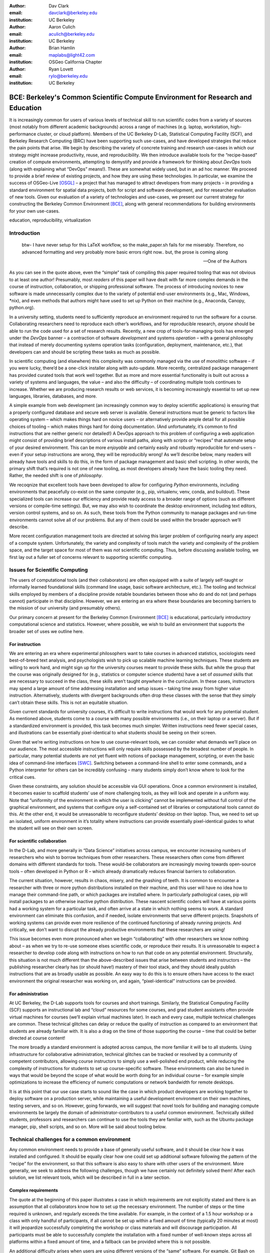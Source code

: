 ﻿:author: Dav Clark
:email: davclark@berkeley.edu
:institution: UC Berkeley

:author: Aaron Culich
:email: aculich@berkeley.edu
:institution: UC Berkeley

:author: Brian Hamlin
:email: maplabs@light42.com
:institution: OSGeo California Chapter

:author: Ryan Lovett
:email: rylo@berkeley.edu
:institution: UC Berkeley


--------------------------------------------------------------------------------
BCE: Berkeley's Common Scientific Compute Environment for Research and Education
--------------------------------------------------------------------------------

.. class:: abstract

It is increasingly common for users of various levels of technical skill to run scientific codes from a variety of sources (most notably from different academic backgrounds) across a range of machines (e.g. laptop, workstation, high-performance cluster, or cloud platform). 
Members of the UC
Berkeley D-Lab, Statistical Computing Facility (SCF), and Berkeley Research
Computing (BRC) have been supporting such use-cases, and have developed strategies that reduce the pain points that arise.
We begin by describing the variety of concrete training and research use-cases in which
our strategy might increase productivity, reuse, and reproducibility.
We then introduce available tools for the “recipe-based” creation of compute environments, attempting to demystify and provide a framework for thinking about *DevOps* tools (along with explaining what “DevOps” means!). These are somewhat widely used, but in an ad hoc manner.
We proceed to provide a brief review of existing projects, and how they are using these technologies.
In particular, we examine the success of OSGeo-Live [OSGL]_ – a project that has managed to attract developers from many projects – in providing a standard environment for spatial data projects, both for script and software development, and for researcher evaluation of new tools.
Given our evaluation of a variety of technologies and
use-cases, we present our current strategy for constructing the Berkeley Common Environment [BCE]_, along with general recommendations for building environments for your own use-cases.

.. class:: keywords

   education, reproducibility, virtualization

Introduction
------------

  btw- I have never setup for this LaTeX workflow, so the make_paper.sh
  fails for me miserably. Therefore, no advanced formatting and very probably
  more basic errors right now.. but, the prose is coming along

  --One of the Authors

As you can see in the quote above, even the “simple” task of compiling this paper required tooling that was not obvious to at least one author! Presumably, most *readers* of this paper will have dealt with far more complex demands in the course of instruction, collaboration, or shipping professional software. The process of introducing novices to new software is made unnecessarily complex due to the variety of potential end-user environments (e.g., Mac, Windows, \*nix), and even methods that authors might have used to set up Python on their machine (e.g., Anaconda, Canopy, python.org).

In a university setting, students need to sufficiently reproduce an environment required to run the software for a course. Collaborating researchers need to reproduce each other’s workflows, and for reproducible research, *anyone* should be able to run the code used for a set of research results. 
Recently, a new crop of tools-for-managing-tools has emerged under the *DevOps* banner – a contraction of software *development* and systems *operation* – with a general philosophy that instead of merely documenting systems operation tasks (configuration, deployment, maintenance, etc.), that developers can and should be scripting these tasks as much as possible. 

In scientific computing (and elsewhere) this complexity was commonly managed via the use of monolithic software – if you were lucky, there’d be a one-click installer along with auto-update. More recently, centralized package management has provided curated tools that work well together. But as more and more essential functionality is built out across a variety of systems and languages, the value – and also the difficulty – of coordinating multiple tools continues to increase. Whether we are producing research results or web services, it is becoming increasingly essential to set up new languages, libraries, databases, and more.

A simple example from web development (an increasingly common way to deploy
scientific applications) is ensuring that a properly configured database and
secure web server is available. General instructions must be
generic to factors like operating system – which makes things hard on novice users – or
alternatively provide ample detail for all possible choices of tooling – which
makes things hard for doing documentation. (And unfortunately, it’s common to
find instructions that are neither generic nor detailed!) A DevOps approach to
this problem of configuring a web application might consist of providing brief
descriptions of various install paths, along with *scripts* or “recipes” that
automate setup of your desired environment. This can be more *enjoyable* and certainly
easily and robustly reproducible for end-users – even if your setup instructions are wrong, they
will be reproducibly wrong!  As we’ll describe below, many readers will already
have tools and skills to do this, in the form of package management and basic
shell scripting. In other words, the primary shift that’s required is not one of
new tooling, as most developers already have the basic tooling they need.
Rather, the needed shift is one of *philosophy*.

We recoqnize that excellent tools have been developed to allow for
configuring *Python* environments, including environments that peacefully co-exist
on the same computer (e.g., pip, virtualenv, venv, conda, and buildout). These
specialized tools can increase our efficiency and provide ready access to a
broader range of options (such as different versions or compile-time settings).
But, we may also wish to coordinate the desktop
environment, including text editors, version control systems, and so on. As
such, these tools from the Python community to manage packages and run-time
environments cannot solve all of our problems. But any of them could be used
within the broader approach we’ll describe.

More recent configuration management tools are directed at solving this larger problem of configuring nearly any aspect of a compute system. Unfortunately, the variety and complexity of tools match the variety and complexity of the problem space, and the target space for most of them was *not* scientific computing. Thus, before discussing available tooling, we first lay out a fuller set of concerns relevant to supporting scientific computing.

Issues for Scientific Computing
-------------------------------

The users of computational tools (and their collaborators) are often equipped with a suite of largely self-taught or informally learned foundational skills (command line usage, basic software architecture, etc.). The tooling and technical skills employed by members of a discipline provide notable boundaries between those who do and do not (and perhaps cannot) participate in that discipline. However, we are entering an era where these boundaries are becoming barriers to the mission of our university (and presumably others).

Our primary concern at present for the Berkeley Common Environment [BCE]_ is educational, particularly introductory computational science and statistics. However, where possible, we wish to build an environment that supports the broader set of uses we outline here.

For instruction
^^^^^^^^^^^^^^^

We are entering an era where experimental philosophers want to take courses in advanced statistics, sociologists need best-of-breed text analysis, and psychologists wish to pick up scalable machine learning techniques. These students are willing to work hard, and might sign up for the university courses meant to provide these skills. But while the group that the course was originally designed for (e.g., statistics or computer science students) have a set of *assumed* skills that are necessary to succeed in the class, these skills aren’t taught *anywhere* in the curriculum. In these cases, instructors may spend a large amount of time addressing installation and setup issues – taking time away from higher value instruction. Alternatively, students with divergent backgrounds often drop these classes with the sense that they simply can’t obtain these skills. This is not an equitable situation.

Given current standards for university courses, it’s difficult to write instructions that would work for any potential student. As mentioned above, students come to a course with many possible environments (i.e., on their laptop or a server). But if a standardized environment is provided, this task becomes much simpler. Written instructions need fewer special cases, and illustrations can be essentially pixel-identical to what students should be seeing on their screen.

Given that we’re writing instructions on how to use course-relevant tools, we can consider what demands we’ll place on our audience. The most accessible instructions will only require skills possessed by the broadest number of people. In particular, many potential students are not yet fluent with notions of package management, scripting, or even the basic idea of command-line interfaces [SWC]_. Switching between a command-line shell to enter some commands, and a Python interpreter for others can be incredibly confusing – many students simply don’t know where to look for the critical cues.

Given these constraints, any solution should be accessible via GUI operations. Once a common environment is installed, it becomes easier to scaffold students’ use of more challenging tools, as they will look and operate in a uniform way. Note that “uniformity of the environment in which the user is clicking” cannot be implemented without full control of the graphical environment, and systems that configure only a self-contained set of libraries or computational tools cannot do this. At the other end, it would be unreasonable to reconfigure students’ desktop on their laptop. Thus, we need to set up an isolated, uniform environment in it’s totality where instructions can provide essentially pixel-identical guides to what the student will see on their own screen.

For scientific collaboration
^^^^^^^^^^^^^^^^^^^^^^^^^^^^

In the D-Lab, and more generally in “Data Science” initiatives across campus, we encounter increasing numbers of researchers who wish to borrow techniques from other researchers. These researchers often come from different domains with different standards for tools. These would-be collaborators are increasingly moving towards open-source tools – often developed in Python or R – which already dramatically reduces financial barriers to collaboration. 

The current situation, however, results in chaos, misery, and the gnashing of teeth. It is common to encounter a researcher with three or more python distributions installed on their machine, and this user will have no idea how to manage their command-line path, or which packages are installed where. In particularly pathological cases, pip will install packages to an otherwise inactive python distribution. These nascent scientific coders will have at various points had a working system for a particular task, and often arrive at a state in which nothing seems to work. A standard environment can eliminate this confusion, and if needed, isolate environments that serve different projects. Snapshots of working systems can provide even more resilience of the continued functioning of already running projects. And critically, we don’t want to disrupt the already productive environments that these researchers are using!

This issue becomes even more pronounced when we begin “collaborating” with other researchers we know nothing about – as when we try to re-use someone elses scientific code, or reproduce their results. It is unreasonable to expect a researcher to develop code along with instructions on how to run that code on any potential environment. Structurally, this situation is not much different than the above-described issues that arise between students and instructors – the publishing researcher clearly has (or should have!) mastery of their tool stack, and they should ideally publish instructions that are as broadly usable as possible. An easy way to do this is to ensure others have access to the exact environment the original researcher was working on, and again, “pixel-identical” instructions can be provided.

For administration
^^^^^^^^^^^^^^^^^^

At UC Berkeley, the D-Lab supports tools for courses and short trainings. Similarly, the Statistical Computing Facility (SCF) supports an instructional lab and “cloud” resources for some courses, and grad student assistants often provide virtual machines for courses (we’ll explain virtual machines later). In each and every case, multiple technical challenges are common. These technical glitches can delay or reduce the quality of instruction as compared to an environment that students are already familiar with. It is also a drag on the time of those supporting the course – time that could be better directed at course content!

The more broadly a standard environment is adopted across campus, the more familiar it will be to all students. Using infrastructure for collaborative administration, technical glitches can be tracked or resolved by a community of competent contributors, allowing course instructors to simply use a well-polished end product, while reducing the complexity of instructions for students to set up course-specific software. These environments can also be tuned in ways that would be beyond the scope of what would be worth doing for an individual course – for example simple optimizations to increase the efficiency of numeric computations or network bandwidth for remote desktops.

It is at this point that our use case starts to sound like the case in which product developers are working together to deploy software on a production server, while maintaining a useful development environment on their own machines, testing servers, and so on. However, going forwards, we will suggest that novel tools for building and managing compute environments be largely the domain of administrator-contributors to a useful common environment. Technically skilled students, professors and researchers can continue to use the tools they are familiar with, such as the Ubuntu package manager, pip, shell scripts, and so on. More will be said about tooling below.

Technical challenges for a common environment
---------------------------------------------

Any common environment needs to provide a base of generally useful software, and it should be clear how it was installed and configured. It should be equally clear how one could set up additional software following the pattern of the “recipe” for the environment, so that this software is also easy to share with other users of the environment. More generally, we seek to address the following challenges, though we have certainly not definitely solved them! After each solution, we list relevant tools, which will be described in full in a later section.

Complex requirements
^^^^^^^^^^^^^^^^^^^^

The quote at the beginning of this paper illustrates a case in which requirements are not explicitly stated and there is an assumption that all collaborators know how to set up the necessary environment. The number of steps or the time required is unknown, and regularly exceeds the time available. For example, in the context of a 1.5 hour workshop or a class with only handful of participants, if all cannot be set up within a fixed amount of time (typically 20 minutes at most) it will jeopardize successfully completing the workshop or class materials and will discourage participation. All participants must be able to successfully complete the installation with a fixed number of well-known steps across all platforms within a fixed amount of time, and a fallback can be provided where this is not possible. 

An additional difficulty arises when users are using different versions of the “same” software. For example, Git Bash on Windows lacks a ``man`` command.
We *cannot* control the base environment that users will have on their laptop or workstation, nor do we wish to! Thus, a useful environment should provide consistency and not depend on or interfere with users’ existing setup.

Relevant tools discussed below include Linux, virtual machines, and configuration management.

Going beyond the laptop
^^^^^^^^^^^^^^^^^^^^^^^

We will consider a participant’s laptop the unit-of-compute since it is the primary platform widely used across the research and teaching space and is a reasonable assumption to require: specifically a 64-bit laptop with 4GB of RAM. These requirements are usually sufficient to get started, however the algorithms or size of in-memory data may exceed the available memory of this unit-of-compute and the participant may need to migrate to another compute resource such as a powerful workstation with 128GB of RAM, an amount of memory not yet available in even the most advanced laptops which typically max-out at 16GB at the time of this writing. Thus, an environment should not be *restricted* to personal computers. We should be able to replicate the environment across systems, so that the user is guaranteed to replicate the data processing, transformations, and analysis steps they ran on their laptop in this new environment, but with better performance.

Relevant tools discussed below include Packer and Docker.

Managing cost / maximizing value
^^^^^^^^^^^^^^^^^^^^^^^^^^^^^^^^

Assuming you have the grant money to buy a large workstation with lots of memory and many processors, but you may only need that resource for a 1 to 2 week period of time. Spending your money on a resource that remains unused 95% of the time is a waste of your grant money! A homogeneous, familiar environment can enable easier usage of the public cloud. A private cloud approach to managing owned resources can also allow more researchers to get value out of those resources. This is a critical enabler to allow us to serve less well-funded researchers. In addition, more recent technologies can avoid exclusively reserving system resources for a single environment.

Enabling tools here are Packer, Docker (and LXC), and cloud-based virtual machines.

Existing Tools
--------------

As previously discussed, the problems outlined above are not unique to scientific computing. Developers and administrators, especially in the domain of web service development, have produced a wide variety of tools that make it easier to ensure consistent environments across all kinds of infrastructure, ranging from a slice of your personal laptop, to a dynamically provisioned slice of your hybrid public/private cloud. We cannot cover the breadth of tooling available here, and so we will restrict ourselves to focusing on those tools that we’ve found useful to automate the steps that come before you start *doing science*. We’ll also discuss those that we’ve tried and appear to add more complexity for our use-cases than they eliminate.

Table :ref:`tools` provides an overview from the perspective of the
DevOps engineer (i.e., contributor, maintainer, *you*, etc.).

.. table:: Recommended automation tools for *our* use-cases.
   :label:`tools`

   +------------------------------+-------------------------------------------+
   | **Goal**                     | **Relevant tools**                        |
   +------------------------------+-------------------------------------------+
   | Make Linux available as a VM | Local VM tool or public cloud             |
   | (regardless of host OS)      | (e.g., VirtualBox or Amazon EC2 – choose  |
   |                              | something supported by Packer)            |
   +------------------------------+-------------------------------------------+
   | Apply configurations in a    | Shell script, package managers (e.g.,     |
   | repeatable fashion           | apt, pip), configuration management       |
   |                              | (e.g., Ansible)                           |
   +------------------------------+-------------------------------------------+
   | Generate OS image for        |                                           |
   | multiple platforms           | Packer                                    |
   +------------------------------+-------------------------------------------+
   | Enable light-weight custom   |                                           |
   | environment (instead of      |                                           |
   | heavy-weight virtualization) | Docker, LXC                               |
   +------------------------------+-------------------------------------------+

Linux OS (Operating System)
^^^^^^^^^^^^^^^^^^^^^^^^^^^

A foundational tool for our approach has been the Linux operating system. It is far easier to standardize on a single OS instead of trying to manage the complexity of cross-platform support. It is often relatively easy to install (or build) scientific code on Linux. Likewise, the popular DevOps tool *Docker* (described below) was designed to work with a Linux kernel.  Moreover, Linux is not encumbered by licensing constraints, which reduces barriers to collaboration, distribution, and reuse. This choice of a single target OS is a primary reason to use *virtual machines* (described below) because many people use other OSes (commonly Mac OS or Windows) as their primary laptop OS.

Virtual machines (VMs)
^^^^^^^^^^^^^^^^^^^^^^

Virtual machine (VM) software enables running another OS (in BCE, Ubuntu server with XFCE installed) as a *guest* OS inside the *host* OS such as Mac OS or Windows or even another variant of Linux. If a system is not virtualized (for example, the host OS), it is said to be running on “bare metal.” While there are many options for running VMs on commodity hardware, to address the needs we described above, we restrict ourselves to software that runs on Windows, Mac OS, *and* Linux, specifically VirtualBox and VMware (the former of which is free). Cloud providers like EC2 *only* provide virtual machines (there is no access to “bare metal”), and similar concepts apply across local and cloud virtual systems. A notable distinction is that web tools are often available for cloud services. Both kinds of services provide command-line tools that can perform a superset of the tasks possible with graphical interfaces.

For some users, a VM simply will not work, generally because they have a very old operating system or personal computer. Thus, one should assume that any VM solution will not work for some individuals and provide a fallback solution (particularly for instructional environments). If a uniform Linux environment is being used, then this has to be on a remote server. In this case, remote desktop software may be necessary, or in the case of BCE, we are able to enable all essential functionality via a web browser using IPython notebooks. RStudio server would provide a similar approach to sidestepping the need for a full remote desktop session.

One valid concern is that VMs reserve compute resources exclusively. This is one argument to move towards other approaches that allow for more elastic usage of resources, most notably with LXC-like
solutions, discussed in the Docker section below. Another issue that can arise is dealing with mappings between host and guest OS, which vary from system to system – arguing for the utility of an abstraction layer for VM configuration like Vagrant or Packer (discussed below). This includes things like port-mapping, shared files, enabling control of the display for a GUI vs. enabling network routing for remote operation. These concerns are handled differently across different virtualization solutions, and may interact with the way the guest OS is configured. Specifically with BCE we noticed that some desktop environments interacted poorly with VirtualBox (for example, LXDE does not handle resize events properly). 

The easiest way to use a virtual machine is to use a pre-existing image – a file that contains all relevant data and metadata about an environment (described more fully at [images]_). It’s very easy to make modifications to an environment and make a new image by taking a snapshot. 
Note that while both local and cloud-based VM systems often allow for easy snapshotting, it may be hard to capture exactly what happened – especially changes and configuration that was made “by hand.” So snapshots are a good fallback mechanism, but not necessarily a good solution for reproducibility. You can also install an OS to a virtual image in essentially the same manner you would install it to bare metal. The primary difference is that you need to use specialized VM software to start this process. For example, you can do this directly in VirtualBox simply by clicking the “New” button, and you’ll be guided through all of the steps. There are more automated ways, however, and we discuss these below.

Special case: Linux guest VM running on Linux host OS
^^^^^^^^^^^^^^^^^^^^^^^^^^^^^^^^^^^^^^^^^^^^^^^^^^^^^
If you are already running Linux on “bare metal”, installed directly on your laptop or workstation as the primary OS, do you still need to run a virtualized Linux guest OS to use BCE?

Yes! The BCE model relies on a well-known, curated set of dependencies and default configurations. To ensure that it is possible to consistently and reliably manage those elements no matter what flavor, variant, or version of Linux you may be running as the host OS.

However, we have intentionally made choices that allow an informed developer set up a partial environment that matches BCE. For example, python requirements are installed with pip using a requirements file. This makes it easy to set up a virtualenv or conda environment with those packages.


Configuration management and automated image creation
^^^^^^^^^^^^^^^^^^^^^^^^^^^^^^^^^^^^^^^^^^^^^^^^^^^^^
Creating an image or environment is often called *provisioning*. The way this was done in traditional systems operation was interactively, perhaps using a hybrid of GUI, networked, and command-line tools. The DevOps philosophy encourages that we accomplish as much as possible with scripts (ideally checked into version control!). Most readers of this paper will already be able to create a list of shell commands in a file and execute it as a script. So, if you already know how to execute commands at the Bash prompt to configure Linux, this can do *most* of the system setup for you. 

Package managers in particular provide high-level commands to install and configure packages. Currently, we use a combination of apt, pip, and We also evaluated conda and found that it introduced additional complexity. For example, it is still hard to install a list of pip requirements with conda if some packages are not available for conda. Most package authors currently make their packages available for, however, for pip. Standard apt packages were also adequate for things like database, and ideal for the desktop environment, where we could reap the benefit of the careful work that went into the LTS Ubuntu distribution.

Steps like installing the base guest OS may be done manually. As we explored managing the complexity and reducing the number of tools for the BCE development process, one of the steps in the recipe was manual VM creation from an Ubuntu installation ISO. It is straightforward to make a binary image from a snapshot immediately after creating a base image, so this initial step could be done once by a careful individual. 

If, however, one wanted to automate installation from an ISO, this is enabled by the Debian Installer [UDI]_, a system that allows a text file to specify answers to the standard configuration prompts at install-time, in addition to providing many more possibilities. You can find the BCE configuration file for the debian-installer in the ``provisioning/http`` directory. Later, we’ll discuss how we’re coordinating all of the above using Packer.

Ansible and related tools
^^^^^^^^^^^^^^^^^^^^^^^^^

Ansible is one of a number of recent DevOps tools for configuration management. These tools enable automated management of customizations to the default status and configuration of software. This replaces editing configuration files directly by hand and provides checks and guarantees for applying changes that would be hard to write as shell scripts alone (somewhat akin to a makefile).
This allows for a way to manage configuration complexity as the an environment grows in feature complexity. It may also allow an end-user to manage and reliably apply personal customizations across multiple versions of an environment over time.
For BCE development, we felt Ansible added the least complexity. It may be used at build-time and also at run-time within the guest OS, *or from any other location with SSH access to the target being configured*. The only requirements for the target are an SSH server and a Python interpreter (yes, Ansible is Python-based). Ansible execution is also more linear than some systems, which is a limitation, but also a simplification.

At this phase, however, the complexity of BCE doesn’t warrant contributors learning even a simple configuration management tool. The maintainer of the Software Carpentry VM, Matt Davis, has reported a similar observation. He has used another tool, Puppet, to provision the Software Carpentry VM, but will likely use shell scripts in the future. And as we will see below from the OSGeo project, it *is* possible to coordinate certain kinds of complexity with more commonly known tools like shell scripting.

While the syntax for each tool varies, the general concept is the same – one describes the desired machine state using functions (many of which are wrappers around things like package managers or other command-line tools). After execution of this recipe – if you did a good job – the machine state is guaranteed to be how you’ve requested it to be. Unfortunately, all DevOps tools call their recipes something different. While the process certainly seems more like baking than, say, coaching a football team, Ansible calls its scripts “playbooks.” 
Alternate tools with similar functionality are Chef (which, unsurprisingly *does* call it’s scripts “recipes”), Salt (also Python-based! and uses “states”), and Puppet (which uses “manifests”). With any of these, a great way to start learning would be to translate an existing configuration shell script into one of these tools.

Packer
^^^^^^
Packer is used at build-time and enables creating identical machine images from a single configuration targeting multiple machine image formats. It is a relatively lightweight wrapper around many of the tools described above and below. For example, from a single Ubuntu Linux installation configured using shell scripts, we generate a BCE machine image in multiple formats including OVF for VirtualBox and AMI for AWS EC2. The Packer script specifies the Ubuntu ISO to install, automatically serves the Debian Installer config file over HTTP, and configures the installed OS by copying files and running a shell script. Packer can also readily use Ansible, Puppet, Chef, or Salt (and has a plugin system if you want to use something more exotic). Images can be built for many popular platforms, including a variety of local and cloud-based providers.

Packer made it possible for us to learn a relatively simple tool that executes the entire image-creation process as a single logical operation. Moreover, end users need have no knowledge of Packer. They can use the Amazon web console or the VirtualBox GUI with no concerns for the complexity at build time.

It is worth noting that while indexes are available for a variety of images (e.g, vagrantbox.es, the Docker index, and Amazon’s list of AMIs), we have encountered surprisingly little effort to publish consistent environment that allows one to readily migrate between platforms. This is, however, precisely the goal of BCE, and is enabled by Packer.

Vagrant
^^^^^^^
Vagrant is a run-time component that needs to be installed on the host OS of the end user’s laptop. It can be considered a wrapper around virtualization software that automates the process of configuring and starting VirtualBox running an image created via one of the above processes (for example, with Packer). It eliminates the need to configure the virtualization software by hand using the GUI interface, and more easily and generically than command line tools provided by systems like VirtualBox or Amazon. It should be noted that (like Packer) Vagrant does no work directly, but rather calls out to those other platform-specific command-line tools.

The initial energy for the BCE project actually came from a Vagrant-based project called “jiffylab” [jl]_. With a single command, this project launched a guest Linux OS in VirtualBox or on Amazon that provided both a shell and IPython notebook through your native host web browser.
But while Vagrant is conceptually very elegant (i.e., cool), we are not currently using it for BCE. In our evaluation, it introduced another piece of software, requiring command-line usage before students were comfortable with it. Should a use-case arise, however, it would be trivial to create a “vagrant box” (a Vagrant-tuned virtual image) with our current approach using Packer. That said, other “data-science” oriented VMs have chosen Vagrant as their method of distribution [DSTb,DSTk]_ (and even written their own custom configuration management tools). Clearly, our preference for avoiding complexity is not uniformly shared!
Currently, Vagrant is most useful for experienced developers to share environments with each other. 

Docker
^^^^^^
Docker is a platform to build, distribute, and run images built on top of Linux Containers (LXC) which provides a lightweight style of virtualization called containerization. An important distinction of LXC-based containerization is that the guest OS and the host OS both run the same underlying Linux kernel.

At run-time Docker adds to this containerization a collection of tools to manage configuring and starting an instance in much the same way that Vagrant does for a virtualization environment. Images are created using a simple build script called a Dockerfile which usually runs a series of shell script commands which might even invoke a configuration management system such as Ansible.

Another feature of the platform is the management and distribution of the images built by docker, including incremental differences between images. Docker makes it possible (albeit in a rudimentary way) to track changes to the binary image in a manner similar to the way git allows you to track changes to source code. This also includes the ability to efficiently maintain and distribute multiple branches of binary images that may be derived from a common root.

Docker is also more than just a tool. It is a quickly growing community of Open Source and industry developers with a rapidly evolving ecosystem of tools built on core OS primitives. There is no clear set of best practices, and those that emerge are not likely to fit all the use cases of the academic community without us being involved in mapping the tools to our needs. However, providing better access to hardware with containers is an important and active research topic for performance [HPC]_.

Currently, Docker requires a Linux environment to host the Docker server. As such, it clearly adds *additional* complexity on top of the requirement to support a virtual machine. We also evaluated Docker as a way to potentially provide a large number of students access to a VM on a reasonably powered server. However, in our use-cases, we have full control of our Linux compute environment and existing methods of isolating users with permissions was sufficient and less complex than using Docker. Moreover, the default method of deploying Docker (at the time of evaluation) on personal computers is with Vagrant. This approach would then *also* add all of the complexity of using Vagrant. However, recent advances with *boot2docker* provide something akin to a VirtualBox-only, Docker-specific replacement for Vagrant that eliminates *some* of this complexity, though one still needs to grapple with the cognitive load of nested virtual environments and tooling.

OSGeo-Live: A Successful Common Environment
-------------------------------------------

The OSGeo-Live VM is an example of a comprehensive geospatial compute environment with a vibrant community process. It provides a successful example of solving the problems of dependency hell described above. Eschewing elaborate DevOps tools, OSGeo-Live is instead configured using simple and modular combinations of Python, Perl and shell scripts, along with clear install conventions and examples. Documentation is given high priority.

The VM project began around the same time as, and ultimately joined the Open Source Geospatial Foundation (OSGeo), an international body modeled on the Apache Foundation [2g]_. It started as a smaller open project that sought to build an "easy to try and use" software environment for spatial data applications. Initial efforts consisted of shell scripts to install core geospatial packages. These examples provided guides to the projects by that were invited and ultimately contributed packages to the project. Many of these later contributors spoke English as a second language, further highlighting the importance of clear, working code examples. OSGeo-Live is not the only attempt at building such an environment [3g]_, but it is a highly successful one. More than fifty (50) open-source projects now contribute by actively maintaining and improving their own
install scripts, examples and documentation.

Tool Sets
^^^^^^^^^

OSGeo-Live itself is not a "linux distribution" per se, primarily because the
project does not provide a seamless upgrade process from one version to another.
OSGeo-Live relies on an apt-based ecosystem to handle
the heavy-lifting of system updates and upgrades. This is a win, as updates
are proven reliable over a very large Ubuntu community process, and 
project participants can concentrate on adding value to its featured components.
As we shall see, due to a component architecture, individual software projects
can be installed as-needed on a generic base.

A key component of the success of the overall project has been the availability of widely-known and reliable tools. Rather than require ``.deb`` installation packages for each project, OSGeo-Live chose to use a simple install script format, one per installed project. This choice proved crucial in the earliest stages, as an outside open-source project evaluating participation in the Live ISO could get started with fewer barriers to entry. Participating open-source projects already had install scripts already built for Linux. By providing examples of OSGeo-Live install scripts and clear guidelines for installation conventions, an open-source project could almost immediately adapt and iterate their own install scripts in a straightforward way, with the flexibility to use the tools they were already using, such as shell, Perl, or Python. Scripts may call package managers, and generally have few
constraints (apart from conventions like keeping recipes contained to a particular directory). The project also maintains packages that support broader *kinds* of packages, such as web-based applications. In this case, OSGeo-Live provides a standard configuration for apache, WSGI, and other components, along with a standard layout for projects that rely on this core. As a result, there is very little conflict among packages that share common resources. Some concerns remain that have to be explicitly managed, for example port numbers do have to be tracked globally. But the overhead of getting 50 projects to adopt a uniform configuration management tool would likely be much greater.

All recipes are currently maintained in a common subversion repo, using standardized asset hierarchies, including installation scripts [6g]_. 
An OSGeo-Live specific report is maintained on the project trac ticketing system that collects issues across packages [10g]_. And while OSGeo-Live primarily targets a live/bootable ISO, the scripts that are used to build that ISO provide a straightforward method for building OSGeo software in other contexts – with a small bit of setup, one need merely run the appropriate scripts for the desired packages.

Community Awareness
^^^^^^^^^^^^^^^^^^^

Underlying processes of adoption of new technology include initial awareness, trialability, adoption and iteration [4g]_. OSGeo-Live intentionally incorporates targeted outreach, professional graphic design and “easy to try” structure to build participation from both developers and end-users.
An original project design goal was to provide tools to those doing geospatial fieldwork with limited resources around the globe, and who often lack advanced programming and administration skills. In other words, a community was built around tools that the desired members already had.

Several years into the project, with a grant from the Australian
government, a professional-level documentation project was initiated for a single-page overview and quick-start instructions for each application. Language internationalization was rendered more efficient, specifically to support local field work. Much later, a "percentage complete" graph for each human language group was added, making translation into a sort of competitive game. This translation has proven very successful.
The project has facilitated collaboration across developer communities. For example, we have seen productive application of software developed by the U.S. military to environmental applications.

Steps to Contribute
^^^^^^^^^^^^^^^^^^^

All build scripts are organized in the open, in source control [6g]_. A new contributors FAQ is maintained via wiki [7g]_ for software projects, and for translation [8g]_. At it’s foundation, the OSGeo-Live project uses common skills for system administration as opposed to more recent DevOps available, but it very much adopts a DevOps *philosophy*. Contributors pay particular attention to documenting each and every step, and standard approaches are encouraged across the project. Gamification also played a role in spurring useful documentation contributions. The low barrier to entry (allowing contributing projects to use skills they likely already have), combined with guidelines to ensure interoperability have led to OSGeo-Live becoming a standard way to evaluate and install software in the geospatial community.

BCE: The Berkeley Common Environment
------------------------------------

The most general, aspirational goal for the Berkeley Common Environment (BCE) is to make it *easy* to do the "right" thing (or hard to do "wrong" things), where “right” means you’ve managed to use someone else’s code in the manner that was intended. In particular, it allows for targeted instructions that can assume all features of BCE are present. BCE also aims to be stable, reliable, and reduce complexity more than it increases it.

More prosaically, to be useful in the cases described above, BCE provides simple things like a standard GUI text editor, and a command-line editor for when a GUI is not available. BCE pre-configures applications with sensible defaults (e.g., spaces for tab-stops are set up for ``nano``). BCE also enables idiosyncratic features on different VM platforms, for example, enabling simple access to shared folders in VirtualBox and ensuring NFS functions properly on Amazon EC2. The environment is also configured to make minimal demands on underlying resources. For example, the BCE desktop is a solid color to minimize network utilization for remote desktop sessions, and efficient numerics libraries are configured.

BCE provides ready-made images for end-users, and
the "recipe" for setting up the image using Packer is maintained on GitHub. Lists of Python packages are maintained in a separate requirements file, and all setup is done via a master Bash script. 
It is currently common for individuals to *only* distribute scripts, which requires all potential users to install and configure the relevant stack of DevOps tools. There are, however, free services for distributing images for particular tools (e.g., the Docker index), and services like Amazon can host AMIs for pennies a month. We strongly recommend distributing a binary along with the recipe for any environment that includes novices in its audience.

.. figure:: BCE-screenshot.png

   The Berkeley Common Environment running in VirtualBox on OS X. The interface (and 
   opportunities for confusion) are minimized. For example, all users have 
   the same text editor available, and in particular, it’s easy to configure common 
   gotchas like spaces for tabs. :label:`BCE-screenshot`

Using the BCE
^^^^^^^^^^^^^

You can see what BCE currently looks like (in a relatively small window) in Figure :ref:`BCE-screenshot`. Throughout various iterations, students have found working on a BCE VM to be confusing and counterproductive to being incredibly useful and efficient. It seems critical both to provide a rationale for the use of VMs (i.e., explaining how a standard, “pixel-identical” environment speeds instruction), and also a smooth initial experience. Thus, we’ve worked to make BCE easy for students, researchers, and instructors. Simple instructions are provided on our site for things like opening a terminal (including a description of what the terminal icon looks like). However, for an experienced programmer, the environment should be obvious to navigate.

In our experience, some students will not be able to run the VM while others have difficulty getting regular access to a stable network connection (though fortunately, almost never both!). So, consistency across server and local versions of the environment is critical to effectively support students with either of these difficulties.

**If you’re using VirtualBox**, we require a 64-bit CPU with support for 64-bit virtualization (note that some 32-bit *operating systems* will support this on some hardware). A reasonable minimum of RAM is 4GB. The full instructions for importing BCE from an OVA image into Virtualbox are available on our project website [BCEVB]_. After starting the VM – a process that can be done entirely with the mouse – a user will have all the software installed as part of BCE, including IPython, RStudio, and useful
packages.

**If you’re using BCE on EC2**, even a micro instance is sufficient for basic tasks. Again, complete instructions are provided on the BCE website [BCEAMI]_. In brief, you can find our image (AMI) in the public list. You can readily launch in instance, and get instructions on connecting via the EC2 console.

Communicating with the maintainers of the BCE project
^^^^^^^^^^^^^^^^^^^^^^^^^^^^^^^^^^^^^^^^^^^^^^^^^^^^^

All development occurs in the open in our GitHub repository. This repository currently also hosts the  project website, with links to all BCE
materials.
We provide channels for communication on bugs, desired features, and the like via the
repository and a mailing list (also linked from the project page), or if a user is comfortable with it, via the GitHub issue tracker.
BCE will be clearly versioned for each semester (which will not be modified, except for potential bugfix releases).

Contributing to the BCE project
^^^^^^^^^^^^^^^^^^^^^^^^^^^^^^^

BCE provides a fully scripted (thus, reproducible) workflow that creates the standard VM/image. If the appropriate software is installed,
the recipe should run reliably.
However, you should generally not need to build the binary VM for BCE for a given semester. If you wish to customize or extend BCE, the best way to do this is by simply writing a shell script that will install requirements properly in the context of the BCE (for a complex example, see our ``bootstrap-bce.sh`` script [boot]_).
Much as with OSGeo-Live, we have chosen our approach to provisioning to be relatively simple for users to understand.
It is our goal for instructors or domain experts to be able to easily extend the recipe for building BCE VMs or images. If not, that’s a bug!

As described above, while we have experimented with Docker, Vagrant, and Ansible for setting up the various BCE images (and evaluated even more tools), the only foundationally useful tool for our current set of problems has been Packer. Packer runs a shell script that uses standard installation mechanisms like ``pip`` and ``apt-get`` to complete the setup of our environment. Of central importance, Packer does not require end-users to install or understand any of the current crop of DevOps tools – it operates solely at build time. However, should the need arise, Packer will readily target Vagrant, Docker, and many other targets, and we are not opposed to adopting other tooling.

Conclusion
----------

Keep in mind that *you* are now at the cutting edge of DevOps for the scientific community. Extra care should be taken to make your tooling accessible to your collaborators. Where possible, use tools that your collaborators already know – shell, scripting, package management, etc.
That said, technologies that allow efficient usage of available hardware stand to provide substantial savings, and potential for re-use by researchers with less direct access to capital (e.g., Docker, or demand aggregation of cloud VM providers).

So, let’s be intentional about creating and using environments that are broadly accessible.
Let’s follow the DevOps philosophy of being
transparent and explicit about our choices and assumptions.
That *doesn’t* have to be technical – a simple text file or even a PDF can provide ample explanation that a human can understand.
In this paper, we’ve made fairly strong recommendations based on what we are actually using (we are eating our own dogfood!).
Central to our process has been a willingness to adopt, adapt, change, and throw stuff out. As we’ve seen with OSGeo-Live, such a process can allow many projects to collaborate on a standard reference so we can all focus on the interesting bits of developing *our* code and *doing science*.

The BCE currently provides a standard reference, built with  that eliminates the complexity of describing how to run a large variety of projects across a wide variety of platforms. We can now target our instruction to a single platform. The environment is easy to deploy, and guaranteed to provide identical results across any base platform – if this is not the case, it’s a bug! This environment is already available on VirtualBox and Amazon EC2, and is straightforward to provision for other environments. We welcome lose collaboration in the form of forks that are specialized for other institutions, and eventually, perhaps standardizing across institutions.

References
----------

.. [BCE] http://collaboratool.berkeley.edu
.. [OSGL] http://www.osgeo.org/
.. [BCEVB] http://collaboratool.berkeley.edu/using-virtualbox.html
.. [BCEAMI] http://collaboratool.berkeley.edu/using-ec2.html
.. [Ubuntu] Ubuntu Server Guide https://help.ubuntu.com/14.04/serverguide/serverguide.pdf
.. [images] OpenStack virtual machine image guide
   http://docs.openstack.org/image-guide/content/ch_introduction.html
.. [HPC] M. G. Xavier, M. V. Neves, F. D. Rossi, T. C. Ferreto, T. Lange, and C. A. De 
   Rose, “Performance evaluation of container-based virtualization for high performance 
   computing environments,” in *the 21st Euromicro International Conference on Parallel, 
   Distributed and Network-Based Processing (PDP)*, 2013, pp. 233–240. 
.. [SWC] G Wilson, “Software Carpentry: lessons learned,” *F1000Research*, 2014.
.. [jl] http://github.com/ptone/jiffylab
.. [DSTb] http://datasciencetoolbox.org/
.. [DSTk] http://www.datasciencetoolkit.org/
.. [DSSG] http://dssg.io
.. [MSW] https://rawgit.com/ptwobrussell/Mining-the-Social-Web-2nd-Edition/master/ipynb/html/_Appendix%20A%20-%20Virtual%20Machine%20Experience.html 
.. [UDI] https://help.ubuntu.com/14.04/installation-guide/i386/apb.html
.. [2g]  http://www.osgeo.org/content/foundation/about.html
.. [3g]  http://en.wikipedia.org/wiki/GIS_Live_DVD
.. [4g]  E. M. Rogers, *Diffusion of Innovations*, 5th ed. New York: Free Press, 2003.
.. [6g]  http://svn.osgeo.org/osgeo/livedvd
.. [7g]  http://wiki.osgeo.org/wiki/Live_GIS_Add_Project
.. [8g]  http://wiki.osgeo.org/wiki/Live_GIS_Translate
.. [10g] http://trac.osgeo.org/osgeo/report/10
.. [boot] https://github.com/dlab-berkeley/collaboratool/blob/master/provisioning/bootstrap-bce.sh
.. [Packer] http://www.packer.io/intro
.. [Vagrant] http://www.vagrantup.com/about.html
.. [VagrantWP] http://en.wikipedia.org/wiki/Vagrant_(software)

